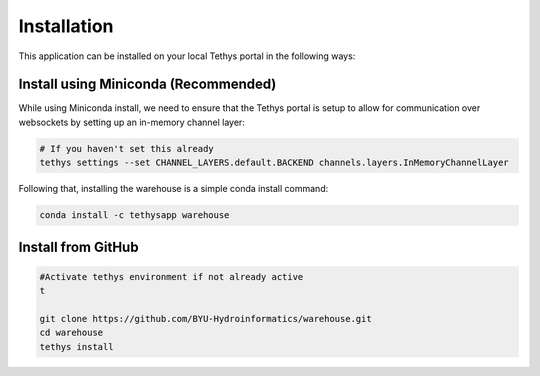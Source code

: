 ============
Installation
============

This application can be installed on your local Tethys portal in the following ways: 

Install using Miniconda (Recommended)
*************************************

While using Miniconda install, we need to ensure that the Tethys portal is setup to allow for communication over websockets by setting up an in-memory channel layer:

.. code-block:: shell

    # If you haven't set this already
    tethys settings --set CHANNEL_LAYERS.default.BACKEND channels.layers.InMemoryChannelLayer


Following that, installing the warehouse is a simple conda install command: 

.. code-block:: shell

    conda install -c tethysapp warehouse   



Install from GitHub
********************

.. code-block:: shell
    
    #Activate tethys environment if not already active
    t

    git clone https://github.com/BYU-Hydroinformatics/warehouse.git
    cd warehouse
    tethys install

